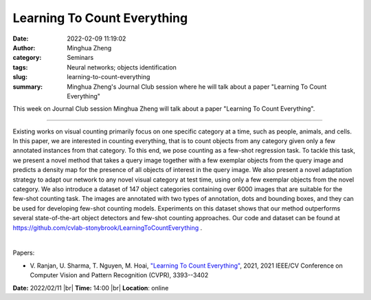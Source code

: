 Learning To Count Everything
#############################
:date: 2022-02-09 11:19:02
:author: Minghua Zheng
:category: Seminars
:tags: Neural networks; objects identification
:slug: learning-to-count-everything
:summary: Minghua Zheng's Journal Club session where he will talk about a paper "Learning To Count Everything"

This week on Journal Club session Minghua Zheng will talk about a paper "Learning To Count Everything".

------------

Existing works on visual counting primarily focus on one specific
category at a time, such as people, animals, and cells. In this paper,
we are interested in counting everything, that is to count objects
from any category given only a few annotated instances from that
category. To this end, we pose counting as a few-shot regression task.
To tackle this task, we present a novel method that takes a query
image together with a few exemplar objects from the query image and
predicts a density map for the presence of all objects of interest in
the query image. We also present a novel adaptation strategy to adapt
our network to any novel visual category at test time, using only a
few exemplar objects from the novel category. We also introduce a
dataset of 147 object categories containing over 6000 images that are
suitable for the few-shot counting task. The images are annotated with
two types of annotation, dots and bounding boxes, and they can be used
for developing few-shot counting models. Experiments on this dataset
shows that our method outperforms several state-of-the-art object
detectors and few-shot counting approaches. Our code and dataset can
be found at https://github.com/cvlab-stonybrook/LearningToCountEverything .

|

Papers:

- V. Ranjan, U. Sharma, T. Nguyen, M. Hoai, `"Learning To Count Everything"
  <https://doi.org/10.1109/CVPR46437.2021.00340>`__,  2021, 2021 IEEE/CV
  Conference on Computer Vision and Pattern Recognition (CVPR), 3393--3402


**Date:** 2022/02/11 |br|
**Time:** 14:00 |br|
**Location**: online

.. |br| raw:: html

	<br />
